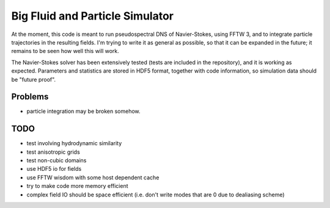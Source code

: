 Big Fluid and Particle Simulator
================================

At the moment, this code is meant to run pseudospectral DNS of
Navier-Stokes, using FFTW 3, and to integrate particle trajectories in
the resulting fields.
I'm trying to write it as general as possible, so that it can be
expanded in the future; it remains to be seen how well this will work.

The Navier-Stokes solver has been extensively tested (tests are included
in the repository), and it is working as expected. Parameters and
statistics are stored in HDF5 format, together with code information,
so simulation data should be "future proof".

Problems
--------

* particle integration may be broken somehow.

TODO
----

* test involving hydrodynamic similarity

* test anisotropic grids

* test non-cubic domains

* use HDF5 io for fields

* use FFTW wisdom with some host dependent cache

* try to make code more memory efficient

* complex field IO should be space efficient (i.e. don't write modes
  that are 0 due to dealiasing scheme)

